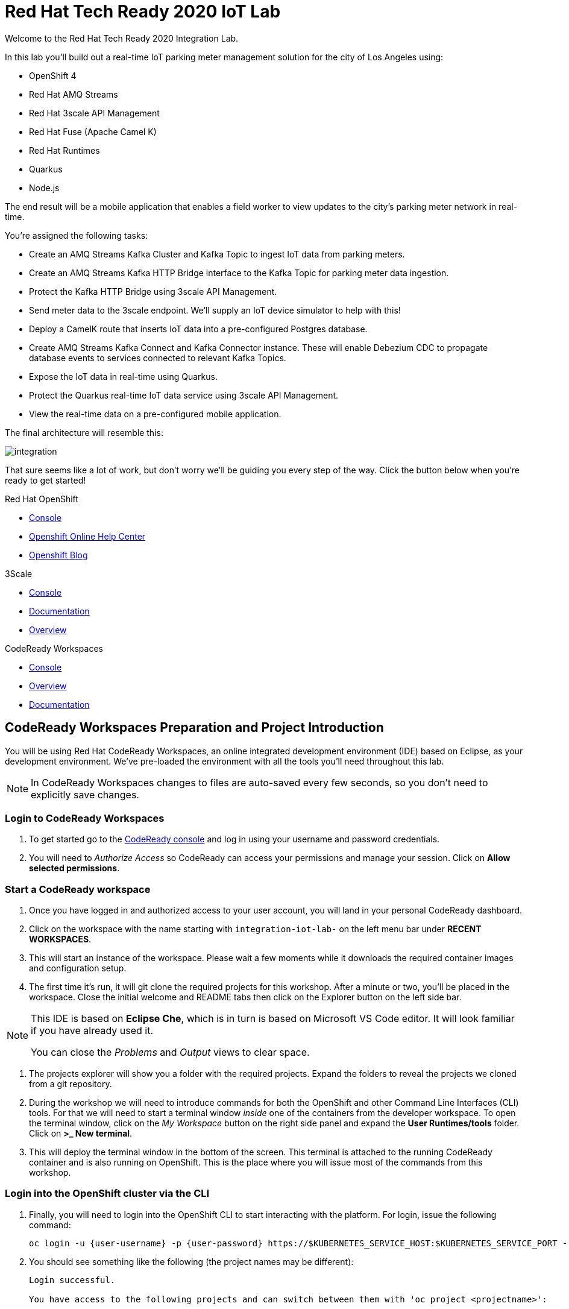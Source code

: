 

:standard-fail-text: Verify that you followed all the steps. If you continue to have issues, contact a workshop assistant.
:namespace: {user-username}

// Shared service URLS
:codeready-url: http://che-che.{openshift-app-host}/
:3scale-url: http://3scale-admin.{openshift-app-host}/

// User specific URLS
:user-topology-url: {openshift-host}/topology/ns/{namespace}

// Kafka HTTP Bridge URL
:kafka-bridge-service-url: http://iot-cluster-kafka-bridge-service.{namespace}.svc.cluster.local:8080

// 3scale parking meters kafka bridge properties
:3scale-kafka-base-name: kafka-service
:3scale-kafka-api-name: {3scale-kafka-base-name}-api
:3scale-kafka-app-name: {3scale-kafka-base-name}-app
:3scale-kafka-backend-name: {3scale-kafka-base-name}-api-backend
:3scale-kafka-plan-name: {3scale-kafka-base-name}-plan
:3scale-kafka-staging-api-host: https://{user-username}-kafka-api-staging.{openshift-app-host}:443

= Red Hat Tech Ready 2020 IoT Lab

Welcome to the Red Hat Tech Ready 2020 Integration Lab.

In this lab you’ll build out a real-time IoT parking meter management solution for the city of Los Angeles using:

* OpenShift 4
* Red Hat AMQ Streams
* Red Hat 3scale API Management
* Red Hat Fuse (Apache Camel K)
* Red Hat Runtimes
    * Quarkus
    * Node.js

{blank}

The end result will be a mobile application that enables a field worker to view updates to the city's parking meter network in real-time. 

You're assigned the following tasks:

* Create an AMQ Streams Kafka Cluster and Kafka Topic to ingest IoT data from parking meters.
* Create an AMQ Streams Kafka HTTP Bridge interface to the Kafka Topic for parking meter data ingestion.
* Protect the Kafka HTTP Bridge using 3scale API Management.
* Send meter data to the 3scale endpoint. We'll supply an IoT device simulator to help with this!
* Deploy a CamelK route that inserts IoT data into a pre-configured Postgres database.
* Create AMQ Streams Kafka Connect and Kafka Connector instance. These will enable Debezium CDC to propagate database events to services connected to relevant Kafka Topics.
* Expose the IoT data in real-time using Quarkus.
* Protect the Quarkus real-time IoT data service using 3scale API Management.
* View the real-time data on a pre-configured mobile application.

{blank}

The final architecture will resemble this:

image::images/architecture.png[integration, role="integr8ly-img-responsive"]

{blank}

That sure seems like a lot of work, but don't worry we'll be guiding you every step of the way. Click the button below when you're ready to get started!

[type=walkthroughResource,serviceName=openshift]
.Red Hat OpenShift
****
* link:{openshift-console-url}[Console, window="_blank"]
* link:https://help.openshift.com/[Openshift Online Help Center, window="_blank"]
* link:https://blog.openshift.com/[Openshift Blog, window="_blank"]
****

[type=walkthroughResource,serviceName=3scale]
.3Scale
****
* link:{3scale-kafka-url}[Console, window="_blank"]
* link:https://access.redhat.com/documentation/en-us/red_hat_3scale_api_management/2.7/[Documentation, window="_blank"]
* link:https://www.redhat.com/en/technologies/jboss-middleware/3scale[Overview, window="_blank"]
****

[type=walkthroughResource,serviceName=codeready]
.CodeReady Workspaces
****
* link:{che-url}[Console, window="_blank"]
* link:https://developers.redhat.com/products/codeready-workspaces/overview/[Overview, window="_blank"]
* link:https://access.redhat.com/documentation/en-us/red_hat_codeready_workspaces/2.0/[Documentation, window="_blank"]
****

[time=10]
== CodeReady Workspaces Preparation and Project Introduction

You will be using Red Hat CodeReady Workspaces, an online integrated development environment (IDE) based on Eclipse, as your development environment. We've pre-loaded the environment with all the tools you'll need throughout this lab.

[NOTE]
====
In CodeReady Workspaces changes to files are auto-saved every few seconds, so you don’t need to explicitly save changes.
====

=== Login to CodeReady Workspaces

. To get started go to the link:{codeready-url}[CodeReady console, window="_blank"] and log in using your username and password credentials.
. You will need to _Authorize Access_ so CodeReady can access your permissions and manage your session. Click on *Allow selected permissions*.


=== Start a CodeReady workspace

. Once you have logged in and authorized access to your user account, you will land in your personal CodeReady dashboard. 
. Click on the workspace with the name starting with `integration-iot-lab-` on the left menu bar under *RECENT WORKSPACES*.
. This will start an instance of the workspace. Please wait a few moments while it downloads the required container images and configuration setup.
. The first time it’s run, it will git clone the required projects for this workshop. After a minute or two, you’ll be placed in the workspace. Close the initial welcome and README tabs then click on the Explorer button on the left side bar.

[NOTE]
====
This IDE is based on *Eclipse Che*, which is in turn is based on Microsoft VS Code editor. It will look familiar if you have already used it.

You can close the _Problems_ and _Output_ views to clear space.
====

. The projects explorer will show you a folder with the required projects. Expand the folders to reveal the projects we cloned from a git repository.
. During the workshop we will need to introduce commands for both the OpenShift and other Command Line Interfaces (CLI) tools. For that we will need to start a terminal window _inside_ one of the containers from the developer workspace. To open the terminal window, click on the _My Workspace_ button on the right side panel and expand the **User Runtimes/tools** folder. Click on *>_ New terminal*.
. This will deploy the terminal window in the bottom of the screen. This terminal is attached to the running CodeReady container and is also running on OpenShift. This is the place where you will issue most of the commands from this workshop.

=== Login into the OpenShift cluster via the CLI

. Finally, you will need to login into the OpenShift CLI to start interacting with the platform. For login, issue the following command:
+
[source,bash,subs="attributes+"]
----
oc login -u {user-username} -p {user-password} https://$KUBERNETES_SERVICE_HOST:$KUBERNETES_SERVICE_PORT --insecure-skip-tls-verify=true
----

. You should see something like the following (the project names may be different):
+
----
Login successful.

You have access to the following projects and can switch between them with 'oc project <projectname>':

  * user1
    user1-che
    user1-rhtr-0605
    user1-shared-475f
----

. Most of the work will be deploy to your own `{namespace}` project namespace, so be sure to have it as a _working_ project by executing the following command:
+
[source,bash,subs="attributes+"]
----
oc project {namespace}
----

=== View the Project Topology and UI

Some services for this lab were provisioned ahead of time to provide a streamlined lab experience. View these by following these instructions:

. Login to the link:{openshift-console-url}/topology/ns/{namespace}/graph[OpenShift Console, window="_blank"] to view the *{namespace}* project.
. The Topology view should look similar to this screenshot.
+
image:images/screenshots/00-initial-project-topology.png[Initial Project Topology]
. The services displayed are as follows:
    * A Postgres database containing reference data for Parking Meters and Traffic Junctions. This database has the necessary Debezium CDC extensions configured.
    * A GraphQL API built using Node.js and link:https://graphback.dev[Graphback, window="_blank"]. This provides access to Meter and Junction data stored in Postgres.
    * An NGINX container that serves a web application built using React.
. Click on the NGINX node in the Topology View.
. Select the the *Resources* tab, and click the URL listed under *Routes*. It will look similar to `https://sensor-management-ui-{namespace}.apps.$CLUSTER_URL`.
. The link should render a web application with a title *LA Department of Transport* similar to the one shown below.
+
image:images/screenshots/01-sensor-mgmt-ui.png[LA DoT Home Page]

[NOTE]
====
This lab and the web application displayed _are not affiliated with_ the City of Los Angeles. The lab _does_ use data scraped from link:https://geohub.lacity.org/datasets/traffic-data[City of Los Angeles APIs, window="_blank"].
====

. Click the *Meters* link in the navigation bar at the top of the application. A list of meters should be displayed.
. The previous step verifies that the Node.js GraphQL API is communicating with the Postgres database.
. Enter `santa monica` into the search field and press Enter or click the blue Search button. Parking Meters from Santa Monica Blvd are listed.
. Select the first item on the list. A details screen for that Parking Meter should be displayed.
+
image:images/screenshots/02-sensor-mgmt-ui.search.png[LA DoT Search Page]

{blank}

[type=verification]
Were you able to view the Meters list in the web application? If so, you are ready to start working on the next set of tasks.

[type=verificationFail]
{standard-fail-text}

[time=15]
== Setup a Kafka Cluster, Topics, and HTTP Bridge

The OpenShift 4 cluster that this lab is being run on has been pre-configured with the *Red Hat Integration - AMQ Streams* operator. Documentation for AMQ Streams on OpenShift can be found at link:{https://access.redhat.com/documentation/en-us/red_hat_amq/7.7/html-single/using_amq_streams_on_openshift/index}[this link, window="_blank"].

=== Create the Kafka Cluster 
A Kafka Cluster is created by providing OpenShift with an instance of a *Kafka* link:{https://docs.openshift.com/container-platform/4.5/operators/crds/crd-extending-api-with-crds.html#crd-creating-custom-resources-from-file_crd-extending-api-with-crds}[Custom Resource, window="_blank"] via the `oc apply` command. The AMQ Streams operator will create the Kafka Cluster based on the parameters specified in the CR.

. Open the OpenShift Developer Console link:{user-topology-url}[Topology View, window="_blank"].
. Click *+Add* on the left menu.
. Click on the *From Catalog* option.
. Type in `kafka` in the search text field and then click on *Kafka*.
. Click the *Create* button.
. Create a `Kafka` Custom Resource to define your connector. Replace the contents of the _YAML_ editor with the following code:
+
[source,yaml,subs="attributes+"]
----
apiVersion: kafka.strimzi.io/v1beta1
kind: Kafka
metadata:
  name: iot-cluster
spec:
  kafka:
    version: 2.5.0
    replicas: 3
    listeners:
      plain: {}
      tls: {}
    config:
      offsets.topic.replication.factor: 3
      transaction.state.log.replication.factor: 3
      transaction.state.log.min.isr: 2
      log.message.format.version: '2.5'
    storage:
      type: ephemeral
  zookeeper:
    replicas: 3
    storage:
      type: ephemeral
  entityOperator:
    topicOperator: {}
    userOperator: {}
----
. Click the *Create* button. You should be returned to the link:{user-topology-url}[Topology View, window="_blank"] automatically.

{blank}

After a few moments the Kafka Cluster will be displayed. It is represented in the Topology View as a application group named *strimzi-iot-cluster*.

image:images/screenshots/04-topology-with-kafka-cluster.png[Topology View with Kafka Cluster]

=== Create a Topic for Parking Meter Data Ingestion

. Open the OpenShift Developer Console link:{user-topology-url}[Topology View, window="_blank"].
. Click *+Add* on the left menu.
. Click on the *From Catalog* option.
. Type in `kafka` in the search text field and then click on *Kafka Topic*.
. Click the *Create* button.
. Create a `Kafka Topic` Custom Resource to define your connector. Replace the contents of the _YAML_ editor with the following code:
+
[source,yaml,subs="attributes+"]
----
apiVersion: kafka.strimzi.io/v1beta1
kind: KafkaTopic
metadata:
  name: meters
  labels:
    strimzi.io/cluster: iot-cluster
spec:
  partitions: 10
  replicas: 1
  config:
    retention.ms: 604800000
    segment.bytes: 1073741824
----
. Click the *Create* button.

{blank}

The AMQ Streams operator will automatically create the Topic in the Kafka Cluster shortly after you submit the CR YAML.

=== Create the HTTP Bridge for Data Ingestion

Now that a topic has been created, you'll want to start placing data into it! This can be achieved by deploying an application that acts as a Producer and writes messages to a Topic. 

The included *iot-data-generator* is a Producer, but we won't be using it just yet. First, we'll deploy a Kafka Bridge that exposes a HTTP endpoint so we can send messages to the *meters* Topic via HTTP.

. Open the OpenShift Developer Console link:{user-topology-url}[Topology View, window="_blank"].
. Click *+Add* on the left menu.
. Click on the *From Catalog* option.
. Type in `kafka` in the search text field and then click on *Kafka Topic*.
. Click the *Create* button.
. Create a `Kafka Bridge` Custom Resource to define your connector. Replace the contents of the _YAML_ editor with the following code:
+
[source,yaml,subs="attributes+"]
----
apiVersion: kafka.strimzi.io/v1alpha1
kind: KafkaBridge
metadata:
  name: iot-cluster-kafka
spec:
  tls:
    trustedCertificates:
      - secretName: iot-cluster-cluster-ca-cert
        certificate: ca.crt
  bootstrapServers: 'iot-cluster-kafka-bootstrap:9093'
  http:
    port: 8080
  replicas: 1
----
. Click the *Create* button.

{blank}

The Kafka Bridge should and appear in the Project link:{user-topology-url}[Topology View, window="_blank"] within a few seconds.

image:images/screenshots/05-topology-with-kafka-bridge.png[Topology View with Kafka Cluster]

=== Verify the Cluster, Topics, and Bridge

Now that the bridge has been created, you can use it place data into the *meters* Topic. By default, the Kafka HTTP Bridge is secure, and does not expose an OpenShift Route. Sending a POST request using cURL from the terminal in CodeReady Workspaces will work, since it is running within the OpenShift cluster and can access other services running in the cluster.

. Navigate to the link:{codeready-url}[CodeReady console, window="_blank"]. Log in using your username and password credentials, and open your workspace.
. To open the terminal window, click on the _My Workspace_ button on the right side panel and expand the **User Runtimes/tools** folder. Click on *>_ New terminal*.
. To find the hostname of the Kafka HTTP Bridge run the `oc get svc -n {namespace}` command. It should list the `iot-cluster-kafka-bridge-service` and the port it is listening on.
. Run a `date +%s` command to get a valid timestamp for the request payload.
. From the terminal, run the following command to place a message into the *meters* Topic. Replace the `timestamp` value with the output from the previous `date` command:
+
[source,bash,subs="attributes+"]
----
curl -X POST \
http://iot-cluster-kafka-bridge-service:8080/topics/meters \
-H 'content-type: application/vnd.kafka.json.v2+json' \
-d '{
  "records": [
      {
        "key": "key-1",
        "value": {"meterId":"F6PeB2XQRYG-8EN5yFcrP","timestamp":1600959192,"statusText":"unknown"}
      }
  ]
}'
----
. A successful response will look similar to this JSON: `{"offsets":[{"partition":1,"offset":0}]}`

[type=verification]
Did you receive a successful JSON response from the Kafka HTTP Bridge?

[type=verificationFail]
{standard-fail-text}

[time=15]
== Secure the Kafka HTTP Bridge using 3scale API Management

In the previous section you created a Kafka Bridge to provide HTTP access to the Kafka Cluster and Topics. The Kafka Bridge HTTP endpoint was not exposed using an OpenShift Route since this would enable anyone that discovered the URL to access it.

To secure and expose the Kafka HTTP Bridge using 3scale API Management you will perform the following tasks in 3scale API Management:

* Create a new *Product* and *Backend*.
* Create an *Application Plan*.
* Create an *Application*.
* Configure the API Settings.
* Promote the API to a staging environment.

{blank}

Here's a quick overview of those terms:

* A *Product* defines the developer/consumer facing end service you wish to make available for consumption.
* A *Backend* defines the backend service(s) you wish to protect and make available via a *Product*.
* An *Applications* define the credentials (e.g. API Key) to access your API. Applications are stored within *Developer Accounts*.
* An *Application Plan* determines the access policies and is always associated with one *Application*.

=== API Management Login

. Open the link:{3scale-kafka-url}[3scale Login Page, window="_blank"] and log in with your username and password.
. The main Dashboard should be displayed.

{blank}

[type=verification]
Can you see the 3scale API Management dashboard and navigate the main menu?

[type=verificationFail]
{standard-fail-text}

=== Creating a New Product

. From the *Dashboard*, select the *New Product* item.
. Select the *Define Manually* option.
. Enter the following as the *Name* and *System name*:
+
[subs="attributes+"]
----
{3scale-kafka-api-name}
----
. Leave the *Description* field empty.
. Click *Create Product* at the bottom of the screen.

{blank}

=== Creating an Application Plan
. Verify that *Product: {3scale-kafka-api-name}* is selected in the top navigation menu of 3scale API Management.
. Select *Applications > Application Plans* from the side navigation.
. Click *Create Application Plan* on the right side of the screen.
. Enter the following for *Name* and *System name*:
+
[subs="attributes+"]
----
{3scale-kafka-plan-name}
----
. Leave the other fields with their default values.
. Select *Create Application Plan*. You will be redirected to the *Application Plans* screen.
. Select the *Publish* link, beside your plan list item, to publish the Plan.

{blank}

=== Creating an Application
. Select *Audience* from the top navigation bar dropdown.
. Select the *Developer* Account to open the *Account Summary* page.
. Select the *(num) Application* item from the breadcrumb at the top of the screen to view Applications.
. Click the *Create Application* button in the top right.
. Select the *{3scale-kafka-plan-name}* Plan within the *{3scale-kafka-api-name}* section in the *Application plan* dropdown.
. Enter the following for *Name* and *Description*:
+
[subs="attributes+"]
----
{3scale-kafka-app-name}
----
. Click *Create Application*.

=== Creating a Backend

A *Backend* defines the backend service(s) you wish to protect and make available via *Product(s)*. This includes rules whitelisting HTTP verbs and paths.

. Verify that *Dashboard* is selected in the top navigation menu of 3scale API Management.
. Select *Backends* from the *APIs* section.
. Click the *New Backend* link.
. Enter following in the *Name* and *System name* fields:
+
[subs="attributes+"]
----
{3scale-kafka-backend-name}
----
. In the *Private endpoint* field, enter the following URL:
+
[subs="attributes+"]
----
{kafka-bridge-service-url}
----
{blank}

. Click *Create Backend*.
. Verify that *Backend: {3scale-kafka-backend-name}* is selected in the top navigation menu of 3scale API Management.
. Select *Mapping Rules* from the side navigation.
. Click *Add Mapping Rule* on the *Mapping Rules* screen to create a mapping rule:
.. Select *POST* for the *Verb*.
.. Enter */topics/meters* in the *Pattern* field.
.. Leave the other fields with their default values.
.. Click *Create Mapping* rule.

=== Configure and Deploy the API to Staging

In this section you'll see how the resources created in previous sections are utilised to access the API.

. Ensure that the *{3scale-kafka-api-name}* Product is selected in the top navigation menu of {3Scale-kafka-ProductName}.
. Select *Integration > Settings*:
.. In the *Staging Public Base URL* field enter `{3scale-kafka-staging-api-host}`.
.. Scroll down and click the *Update Product* button.
. Select *Integration > Configuration* from the side menu and click *add a Backend and promote this configuration*.
. In the *Add Backend* screen select your *{3scale-kafka-backend-name}* in the *Backend* field and click *Add to Product*.
. Return to the *Integration > Configuration* section and click *Promote v. 1 to Staging* button.
. The *Environments* section in *Integration > Configuration* should now contain the *Staging Environment* details. Under *Example curl for testing* you will find the *user_key*, i.e the API Key required to authenticate HTTP requests to the endpoint.

{blank}

[NOTE]
====
Take special note of the API Key in the `user_key` from the *Example curl for testing*. You'll need it in the next section.
====

=== Verify the API Endpoint

. Navigate to the link:{codeready-url}[CodeReady console, window="_blank"]. Log in using your username and password credentials, and open your workspace.
. To open the terminal window, click on the _My Workspace_ button on the right side panel and expand the **User Runtimes/tools** folder. Click on *>_ New terminal*.
. Run a `date +%s` command to get a valid timestamp for the request payload.
. From the terminal, run the following command to place a message into the *meters* Topic. Replace the `timestamp` value with the output from the previous `date` command:
+
[source,bash,subs="attributes+"]
----
curl -X POST \
{3scale-kafka-staging-api-host}/topics/meters?user_key=YOUR_KEY_HERE \
-H 'content-type: application/vnd.kafka.json.v2+json' \
-d '{
  "records": [
      {
        "key": "key-1",
        "value": {"meterId":"F6PeB2XQRYG-8EN5yFcrP","timestamp":1600959192,"statusText":"unknown"}
      }
  ]
}'
----
. A successful response will look similar to this JSON: `{"offsets":[{"partition":1,"offset":0}]}`

[type=verification]
Were you able to send a payload to the Kafka Topic via the 3scale API Management endpoint?

[type=verificationFail]
Ensure that the API Key (`user_key`) is defined in the sample Staging cURL command and that you entered the correct URL in the Backend configuration. {standard-fail-text}

[time=15]
== Deploying a CamelK Integration to Process Topics

At this point you've setup Kafka infrastructure and API Management capabilities to ingest data from IoT devices (Producers). Next, you need to process that data using a Consumer.

In this section you'll deploy a Consumer that processes the Parking Meter events using CamelK. This Consumer writes the data to the Postgres database for long-term storage.

=== Deployment using the Kamel CLI
. Navigate to the link:{codeready-url}[CodeReady console, window="_blank"]. Log in using your username and password credentials, and open your workspace.
. You'll need a terminal shortly, so open one by clicking on the _My Workspace_ button on the right side panel and expand the **User Runtimes/tools** folder. Click on *>_ New terminal*/
. Expand the *iot-lab/services/camel-iot-ingestion* folder, and open the *meters.properties* file.
. Verify that the *kafka.host* and *kafka.port* values are correct. Do this by running `oc get svc -n {namespace}` and finding the corresponding host and ports in the terminal output. Amend the *meters.properties* file if necessary.
. Verify that the *db.username* and *db.password* are referencing the correct values:
    * Run `oc get secret -n {namespace}` to verify that the secret name from the *meters.properties* is listed.
    * Run `oc get secret -n {namespace} -o yaml` to verify that the secret contains the keys referenced in *meters.properties*.
. Open the *MetersConsumer.java* file. Note that the `dataSource.setUsername` and `dataSource.setPassword` are being set to the values from the *meters.properties*.
. Change directory using the `cd iot-lab/services/camel-iot-ingestion` command.
. Run the following command to create a ConfigMap to store the *meter.properties* file. CamelK will use this:
+
[source,bash,subs="attributes+"]
----
oc create configmap meters.kafka.props --from-file=meters.properties
----
. The next command will deploy the *MetersConsumer.java* file that implements this integration. Note that command-line flags:
    * Target the correct namespace.
    * Include a reference to the *pg-login* Secret you checked previously.
    * Include the ConfigMap contain *meters.properties*.
    * Specify required dependencies.
. Use `kamel run` to deploy the integration:
+
[source,bash,subs="attributes+"]
----
kamel run MetersConsumer.java \
-n {namespace} \
--secret pg-login \
--configmap=meters.kafka.props \
--dependency mvn:org.postgresql:postgresql:42.2.10 \
--dependency=camel-jdbc \
--dependency=mvn:org.apache.commons:commons-dbcp2:2.7.0
----

{blank}

The *Red Hat Integration - CamelK* operator will start building your integration after a few moments.

=== Verify the Integration

After you've executed the `kamel run` command, the operator will create a BuildConfig and Build to deploy the integration. Since this is the initial deployment it will take a few minutes to build and start.

You can run the following commands to view the resources created by the *Red Hat Integration - CamelK* operator to deploy and manage the integration:

. Use `oc get bc -n {namespace}` to list BuildConfigs. The list will contain a BuildConfig starting with "camel".
. The `oc get builds` command will return a list of Builds. You will be able to find one starting with "camel", e.g "camel-k-kit-btmvls9ki". View the logs using `oc logs`, e.g `oc logs camel-k-kit-btmvls9ki-builder`.

Once you're finished exploring these resources, you can monitor the integration:

. Open the OpenShift Developer Console link:{user-topology-url}[Topology View, window="_blank"].
. A new node containing the a *meters-consumer*  Deployment should be shown. If the Deployment is missing, wait a little longer so the operator can finish building it.
+
image:images/screenshots/06-camelk-meters-running.png[CamelK Meters Consumer in Topology View]
. Click the CamelK node and a details panel will appear on the right.
. Select the *Resources* tab inb the details panel, then click *View logs*.
. The logs should display generic startup information, and references to the Kafka configuration being used. No errors should be displayed.
. Send a message to the meters topic to verify the integration is working as intended. Use the same cURL command you used previously:
+
[source,bash,subs="attributes+"]
----
curl -X POST \
{3scale-kafka-staging-api-host}/topics/meters?user_key=YOUR_KEY_HERE \
-H 'content-type: application/vnd.kafka.json.v2+json' \
-d '{
  "records": [
      {
        "key": "key-1",
        "value": {"meterId":"F6PeB2XQRYG-8EN5yFcrP","timestamp":1600959192,"statusText":"unknown"}
      }
  ]
}'
----
. Once the cURL command returns a successful response, return to the integration logs.
+
image:images/screenshots/07-camelk-success-logs.png[CamelK Meters Consumer Logs]
. Using the screenshot above as a reference, confirm the JSON you sent via cURL is shown as the Kafka message body. An SQL INSERT statement should also be printed. No errors should be displayed.

{blank}

[type=verification]
Was your JSON processed by the CamelK integration?

[type=verificationFail]
Did you get a successful response from the 3scale API endpoint? Is the CamelK integration able to connect to the Postgres database? {standard-fail-text}